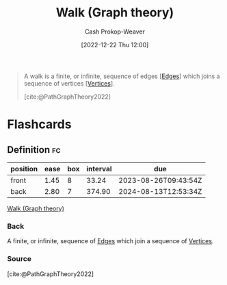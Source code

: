 :PROPERTIES:
:ID:       91be2f5b-d873-4cd0-b7fb-d077329380ad
:LAST_MODIFIED: [2023-08-04 Fri 08:22]
:END:
#+title: Walk (Graph theory)
#+hugo_custom_front_matter: :slug "91be2f5b-d873-4cd0-b7fb-d077329380ad"
#+author: Cash Prokop-Weaver
#+date: [2022-12-22 Thu 12:00]
#+filetags: :concept:

#+begin_quote
A walk is a finite, or infinite, sequence of edges [[[id:7211246e-d3da-491e-a493-e84ba820e63f][Edges]]] which joins a sequence of vertices [[[id:1b2526af-676d-4c0f-aa85-1ba05b8e7a93][Vertices]]].

[cite:@PathGraphTheory2022]
#+end_quote

* Flashcards
** Definition :fc:
:PROPERTIES:
:CREATED: [2022-12-22 Thu 12:00]
:FC_CREATED: 2022-12-22T20:01:00Z
:FC_TYPE:  double
:ID:       15d8ea4f-6f93-43df-b91c-bbf2766bc3a7
:END:
:REVIEW_DATA:
| position | ease | box | interval | due                  |
|----------+------+-----+----------+----------------------|
| front    | 1.45 |   8 |    33.24 | 2023-08-26T09:43:54Z |
| back     | 2.80 |   7 |   374.90 | 2024-08-13T12:53:34Z |
:END:

[[id:91be2f5b-d873-4cd0-b7fb-d077329380ad][Walk (Graph theory)]]

*** Back
A finite, or infinite, sequence of [[id:7211246e-d3da-491e-a493-e84ba820e63f][Edges]] which join a sequence of [[id:1b2526af-676d-4c0f-aa85-1ba05b8e7a93][Vertices]].
*** Source
[cite:@PathGraphTheory2022]
#+print_bibliography: